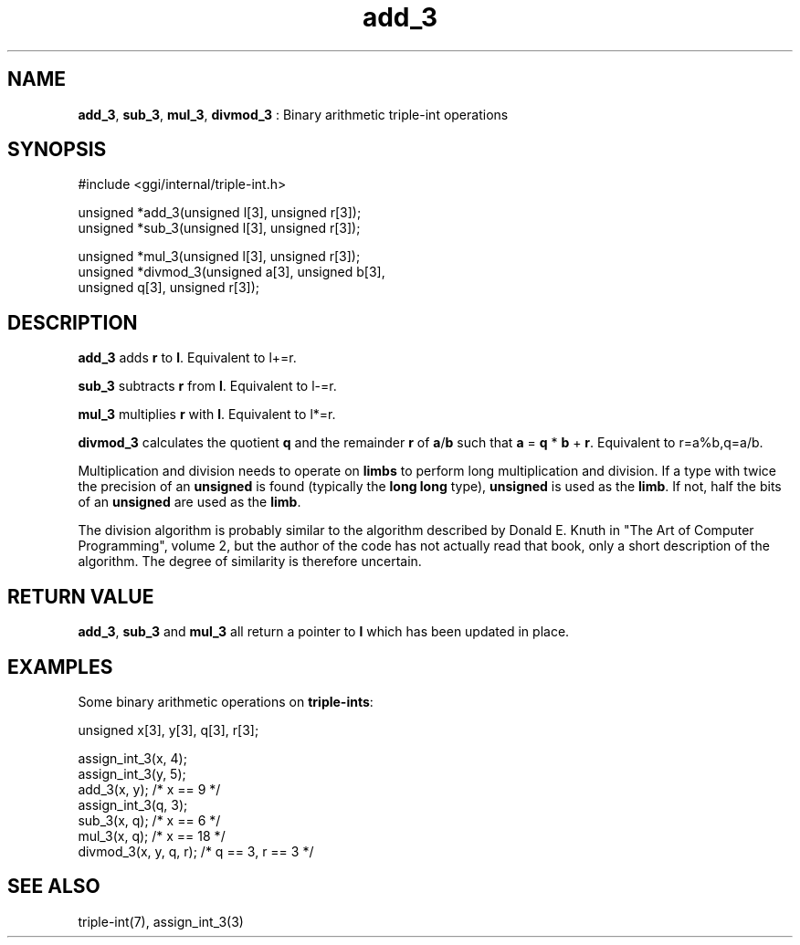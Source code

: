.TH "add_3" 3 "2005-08-30" "libggi-current" GGI
.SH NAME
\fBadd_3\fR, \fBsub_3\fR, \fBmul_3\fR, \fBdivmod_3\fR : Binary arithmetic triple-int operations
.SH SYNOPSIS
.nb
.nf
#include <ggi/internal/triple-int.h>

unsigned *add_3(unsigned l[3], unsigned r[3]);
unsigned *sub_3(unsigned l[3], unsigned r[3]);

unsigned *mul_3(unsigned l[3], unsigned r[3]);
unsigned *divmod_3(unsigned a[3], unsigned b[3],
      unsigned q[3], unsigned r[3]);
.fi

.SH DESCRIPTION
\fBadd_3\fR adds \fBr\fR to \fBl\fR. Equivalent to l+=r.

\fBsub_3\fR subtracts \fBr\fR from \fBl\fR. Equivalent to l-=r.

\fBmul_3\fR multiplies \fBr\fR with \fBl\fR. Equivalent to l*=r.

\fBdivmod_3\fR calculates the quotient \fBq\fR and the remainder \fBr\fR of \fBa\fR/\fBb\fR
such that \fBa\fR = \fBq\fR * \fBb\fR + \fBr\fR. Equivalent to r=a%b,q=a/b.

Multiplication and division needs to operate on \fBlimbs\fR to perform long
multiplication and division. If a type with twice the precision of an
\fBunsigned\fR is found (typically the \fBlong long\fR type), \fBunsigned\fR is used
as the \fBlimb\fR. If not, half the bits of an \fBunsigned\fR are used as the
\fBlimb\fR.

The division algorithm is probably similar to the algorithm described
by Donald E. Knuth in "The Art of Computer Programming", volume 2, but
the author of the code has not actually read that book, only a short
description of the algorithm. The degree of similarity is therefore
uncertain.
.SH RETURN VALUE
\fBadd_3\fR, \fBsub_3\fR and \fBmul_3\fR all return a pointer to \fBl\fR which has
been updated in place.

'divmod_3` returns a pointer to the quotient \fBq\fR.
.SH EXAMPLES
Some binary arithmetic operations on \fBtriple-ints\fR:

.nb
.nf
unsigned x[3], y[3], q[3], r[3];

assign_int_3(x, 4);
assign_int_3(y, 5);
add_3(x, y);          /* x == 9 */
assign_int_3(q, 3);
sub_3(x, q);          /* x == 6 */
mul_3(x, q);          /* x == 18 */
divmod_3(x, y, q, r); /* q == 3, r == 3 */
.fi

.SH SEE ALSO
\f(CWtriple-int(7)\fR, \f(CWassign_int_3(3)\fR
